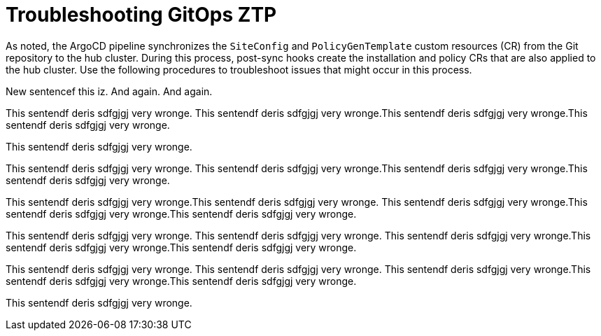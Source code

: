 // Module included in the following assemblies:
//
// *scalability_and_performance/ztp-zero-touch-provisioning.adoc

[id="ztp-troubleshooting-gitops-ztp_{context}"]
= Troubleshooting GitOps ZTP

As noted, the ArgoCD pipeline synchronizes the `SiteConfig` and `PolicyGenTemplate` custom resources (CR) from the Git repository to the hub cluster. During this process, post-sync hooks create the installation and policy CRs that are also applied to the hub cluster. Use the following procedures to troubleshoot issues that might occur in this process.

New sentencef this iz. And again. And again.

This sentendf deris sdfgjgj very wronge. This sentendf deris sdfgjgj very wronge.This sentendf deris sdfgjgj very wronge.This sentendf deris sdfgjgj very wronge.

This sentendf deris sdfgjgj very wronge.


This sentendf deris sdfgjgj very wronge. This sentendf deris sdfgjgj very wronge.This sentendf deris sdfgjgj very wronge.This sentendf deris sdfgjgj very wronge.

This sentendf deris sdfgjgj very wronge.This sentendf deris sdfgjgj very wronge. This sentendf deris sdfgjgj very wronge.This sentendf deris sdfgjgj very wronge.This sentendf deris sdfgjgj very wronge.

This sentendf deris sdfgjgj very wronge.
This sentendf deris sdfgjgj very wronge. This sentendf deris sdfgjgj very wronge.This sentendf deris sdfgjgj very wronge.This sentendf deris sdfgjgj very wronge.

This sentendf deris sdfgjgj very wronge.
This sentendf deris sdfgjgj very wronge. This sentendf deris sdfgjgj very wronge.This sentendf deris sdfgjgj very wronge.This sentendf deris sdfgjgj very wronge.

This sentendf deris sdfgjgj very wronge.

